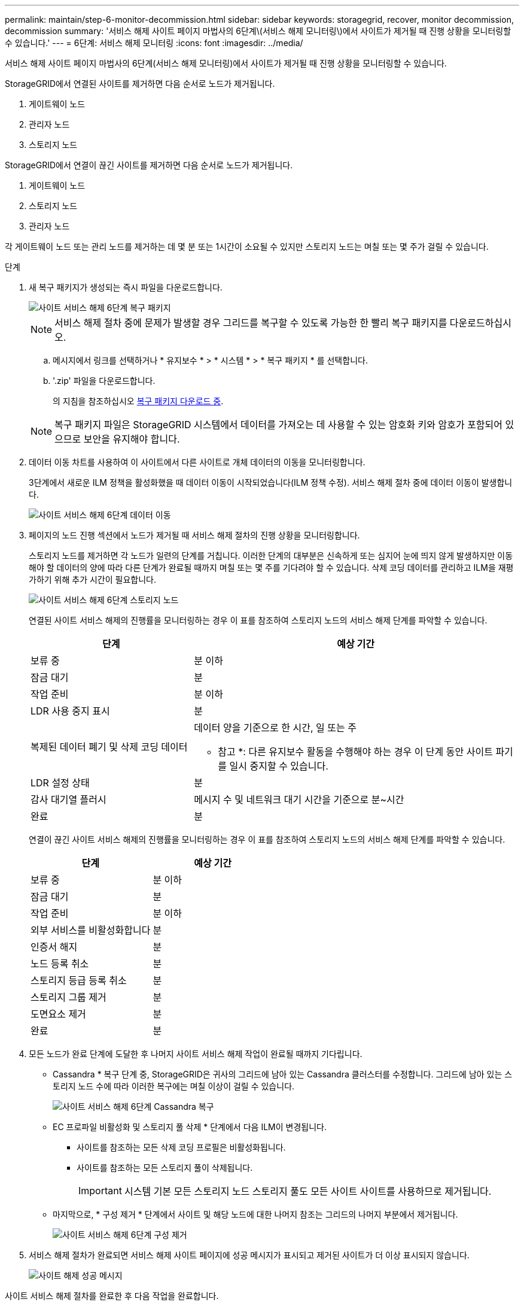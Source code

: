 ---
permalink: maintain/step-6-monitor-decommission.html 
sidebar: sidebar 
keywords: storagegrid, recover, monitor decommission, decommission 
summary: '서비스 해제 사이트 페이지 마법사의 6단계\(서비스 해제 모니터링\)에서 사이트가 제거될 때 진행 상황을 모니터링할 수 있습니다.' 
---
= 6단계: 서비스 해제 모니터링
:icons: font
:imagesdir: ../media/


[role="lead"]
서비스 해제 사이트 페이지 마법사의 6단계(서비스 해제 모니터링)에서 사이트가 제거될 때 진행 상황을 모니터링할 수 있습니다.

StorageGRID에서 연결된 사이트를 제거하면 다음 순서로 노드가 제거됩니다.

. 게이트웨이 노드
. 관리자 노드
. 스토리지 노드


StorageGRID에서 연결이 끊긴 사이트를 제거하면 다음 순서로 노드가 제거됩니다.

. 게이트웨이 노드
. 스토리지 노드
. 관리자 노드


각 게이트웨이 노드 또는 관리 노드를 제거하는 데 몇 분 또는 1시간이 소요될 수 있지만 스토리지 노드는 며칠 또는 몇 주가 걸릴 수 있습니다.

.단계
. 새 복구 패키지가 생성되는 즉시 파일을 다운로드합니다.
+
image::../media/decommission_site_step_6_recovery_package.png[사이트 서비스 해제 6단계 복구 패키지]

+

NOTE: 서비스 해제 절차 중에 문제가 발생할 경우 그리드를 복구할 수 있도록 가능한 한 빨리 복구 패키지를 다운로드하십시오.

+
.. 메시지에서 링크를 선택하거나 * 유지보수 * > * 시스템 * > * 복구 패키지 * 를 선택합니다.
.. '.zip' 파일을 다운로드합니다.
+
의 지침을 참조하십시오 xref:downloading-recovery-package.adoc[복구 패키지 다운로드 중].



+

NOTE: 복구 패키지 파일은 StorageGRID 시스템에서 데이터를 가져오는 데 사용할 수 있는 암호화 키와 암호가 포함되어 있으므로 보안을 유지해야 합니다.

. 데이터 이동 차트를 사용하여 이 사이트에서 다른 사이트로 개체 데이터의 이동을 모니터링합니다.
+
3단계에서 새로운 ILM 정책을 활성화했을 때 데이터 이동이 시작되었습니다(ILM 정책 수정). 서비스 해제 절차 중에 데이터 이동이 발생합니다.

+
image::../media/decommission_site_step_6_data_movement.png[사이트 서비스 해제 6단계 데이터 이동]

. 페이지의 노드 진행 섹션에서 노드가 제거될 때 서비스 해제 절차의 진행 상황을 모니터링합니다.
+
스토리지 노드를 제거하면 각 노드가 일련의 단계를 거칩니다. 이러한 단계의 대부분은 신속하게 또는 심지어 눈에 띄지 않게 발생하지만 이동해야 할 데이터의 양에 따라 다른 단계가 완료될 때까지 며칠 또는 몇 주를 기다려야 할 수 있습니다. 삭제 코딩 데이터를 관리하고 ILM을 재평가하기 위해 추가 시간이 필요합니다.

+
image::../media/decommission_site_step_6_storage_node.png[사이트 서비스 해제 6단계 스토리지 노드]

+
연결된 사이트 서비스 해제의 진행률을 모니터링하는 경우 이 표를 참조하여 스토리지 노드의 서비스 해제 단계를 파악할 수 있습니다.

+
[cols="1a,2a"]
|===
| 단계 | 예상 기간 


 a| 
보류 중
 a| 
분 이하



 a| 
잠금 대기
 a| 
분



 a| 
작업 준비
 a| 
분 이하



 a| 
LDR 사용 중지 표시
 a| 
분



 a| 
복제된 데이터 폐기 및 삭제 코딩 데이터
 a| 
데이터 양을 기준으로 한 시간, 일 또는 주

* 참고 *: 다른 유지보수 활동을 수행해야 하는 경우 이 단계 동안 사이트 파기를 일시 중지할 수 있습니다.



 a| 
LDR 설정 상태
 a| 
분



 a| 
감사 대기열 플러시
 a| 
메시지 수 및 네트워크 대기 시간을 기준으로 분~시간



 a| 
완료
 a| 
분

|===
+
연결이 끊긴 사이트 서비스 해제의 진행률을 모니터링하는 경우 이 표를 참조하여 스토리지 노드의 서비스 해제 단계를 파악할 수 있습니다.

+
[cols="1a,1a"]
|===
| 단계 | 예상 기간 


 a| 
보류 중
 a| 
분 이하



 a| 
잠금 대기
 a| 
분



 a| 
작업 준비
 a| 
분 이하



 a| 
외부 서비스를 비활성화합니다
 a| 
분



 a| 
인증서 해지
 a| 
분



 a| 
노드 등록 취소
 a| 
분



 a| 
스토리지 등급 등록 취소
 a| 
분



 a| 
스토리지 그룹 제거
 a| 
분



 a| 
도면요소 제거
 a| 
분



 a| 
완료
 a| 
분

|===
. 모든 노드가 완료 단계에 도달한 후 나머지 사이트 서비스 해제 작업이 완료될 때까지 기다립니다.
+
** Cassandra * 복구 단계 중, StorageGRID은 귀사의 그리드에 남아 있는 Cassandra 클러스터를 수정합니다. 그리드에 남아 있는 스토리지 노드 수에 따라 이러한 복구에는 며칠 이상이 걸릴 수 있습니다.
+
image::../media/decommission_site_step_6_repair_cassandra.png[사이트 서비스 해제 6단계 Cassandra 복구]

** EC 프로파일 비활성화 및 스토리지 풀 삭제 * 단계에서 다음 ILM이 변경됩니다.
+
*** 사이트를 참조하는 모든 삭제 코딩 프로필은 비활성화됩니다.
*** 사이트를 참조하는 모든 스토리지 풀이 삭제됩니다.
+

IMPORTANT: 시스템 기본 모든 스토리지 노드 스토리지 풀도 모든 사이트 사이트를 사용하므로 제거됩니다.



** 마지막으로, * 구성 제거 * 단계에서 사이트 및 해당 노드에 대한 나머지 참조는 그리드의 나머지 부분에서 제거됩니다.
+
image::../media/decommission_site_step_6_remove_configuration.png[사이트 서비스 해제 6단계 구성 제거]



. 서비스 해제 절차가 완료되면 서비스 해제 사이트 페이지에 성공 메시지가 표시되고 제거된 사이트가 더 이상 표시되지 않습니다.
+
image::../media/decommission_site_success_message.png[사이트 해제 성공 메시지]



사이트 서비스 해제 절차를 완료한 후 다음 작업을 완료합니다.

* 해체된 사이트에 있는 모든 스토리지 노드의 드라이브가 깨끗하게 지워졌는지 확인합니다. 상용 데이터 삭제 도구 또는 서비스를 사용하여 드라이브에서 데이터를 영구적으로 안전하게 제거합니다.
* 사이트에 하나 이상의 관리 노드가 포함되어 있고 StorageGRID 시스템에 SSO(Single Sign-On)가 설정되어 있는 경우 AD FS(Active Directory Federation Services)에서 사이트에 대한 모든 신뢰할 수 있는 상대 트러스트를 제거합니다.
* 연결된 사이트 서비스 해제 절차의 일부로 노드의 전원이 자동으로 정상적으로 꺼진 후 연결된 가상 머신을 제거합니다.

